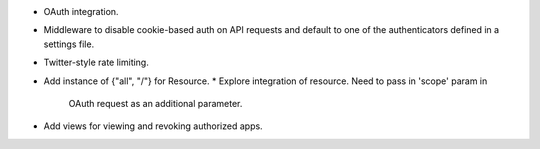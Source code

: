 * OAuth integration.
* Middleware to disable cookie-based auth on API requests and default
  to one of the authenticators defined in a settings file.
* Twitter-style rate limiting.
* Add instance of {"all", "/"} for Resource.
  * Explore integration of resource. Need to pass in 'scope' param in
    OAuth request as an additional parameter.
* Add views for viewing and revoking authorized apps.
